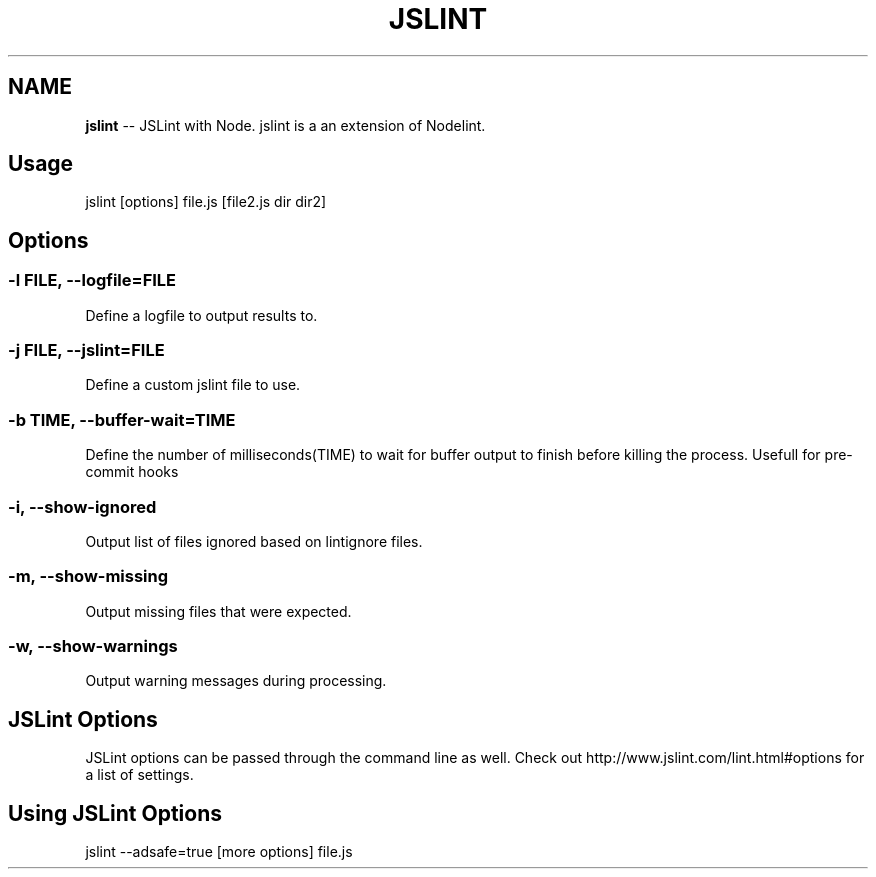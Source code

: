 .\" Generated with Ronnjs/v0.1
.\" http://github.com/kapouer/ronnjs/
.
.TH "JSLINT" "1" "[DATE]" "" ""
.
.SH "NAME"
\fBjslint\fR \-\- JSLint with Node\. jslint is a an extension of Nodelint\.
.
.SH "Usage"
jslint [options] file\.js [file2\.js dir dir2]
.
.SH "Options"
.
.SS "\-l \fIFILE\fR, \fB\-\-logfile\fR=\fIFILE\fR"
Define a logfile to output results to\.
.
.SS "\-j \fIFILE\fR, \fB\-\-jslint\fR=\fIFILE\fR"
Define a custom jslint file to use\.
.
.SS "\-b \fITIME\fR, \fB\-\-buffer\-wait\fR=\fITIME\fR"
Define the number of milliseconds(TIME) to wait for buffer output to finish before killing the process\. Usefull for pre\-commit hooks
.
.SS "\-i, \-\-show\-ignored"
Output list of files ignored based on lintignore files\.
.
.SS "\-m, \-\-show\-missing"
Output missing files that were expected\.
.
.SS "\-w, \-\-show\-warnings"
Output warning messages during processing\.
.
.SH "JSLint Options"
JSLint options can be passed through the command line as well. Check out http://www.jslint.com/lint.html#options for a list 
of settings.
.
.SH "Using JSLint Options"
jslint --adsafe=true [more options] file.js
